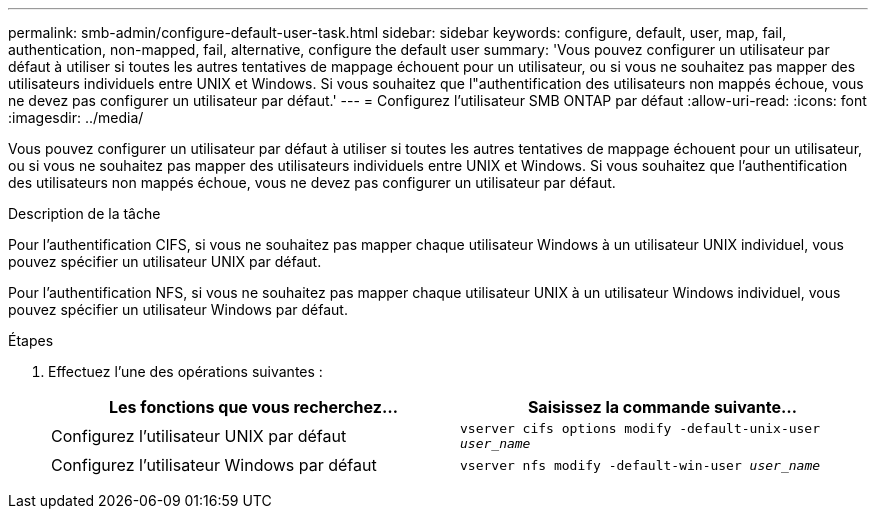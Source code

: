 ---
permalink: smb-admin/configure-default-user-task.html 
sidebar: sidebar 
keywords: configure, default, user, map, fail, authentication, non-mapped, fail, alternative, configure the default user 
summary: 'Vous pouvez configurer un utilisateur par défaut à utiliser si toutes les autres tentatives de mappage échouent pour un utilisateur, ou si vous ne souhaitez pas mapper des utilisateurs individuels entre UNIX et Windows. Si vous souhaitez que l"authentification des utilisateurs non mappés échoue, vous ne devez pas configurer un utilisateur par défaut.' 
---
= Configurez l'utilisateur SMB ONTAP par défaut
:allow-uri-read: 
:icons: font
:imagesdir: ../media/


[role="lead"]
Vous pouvez configurer un utilisateur par défaut à utiliser si toutes les autres tentatives de mappage échouent pour un utilisateur, ou si vous ne souhaitez pas mapper des utilisateurs individuels entre UNIX et Windows. Si vous souhaitez que l'authentification des utilisateurs non mappés échoue, vous ne devez pas configurer un utilisateur par défaut.

.Description de la tâche
Pour l'authentification CIFS, si vous ne souhaitez pas mapper chaque utilisateur Windows à un utilisateur UNIX individuel, vous pouvez spécifier un utilisateur UNIX par défaut.

Pour l'authentification NFS, si vous ne souhaitez pas mapper chaque utilisateur UNIX à un utilisateur Windows individuel, vous pouvez spécifier un utilisateur Windows par défaut.

.Étapes
. Effectuez l'une des opérations suivantes :
+
|===
| Les fonctions que vous recherchez... | Saisissez la commande suivante... 


 a| 
Configurez l'utilisateur UNIX par défaut
 a| 
`vserver cifs options modify -default-unix-user _user_name_`



 a| 
Configurez l'utilisateur Windows par défaut
 a| 
`vserver nfs modify -default-win-user _user_name_`

|===

